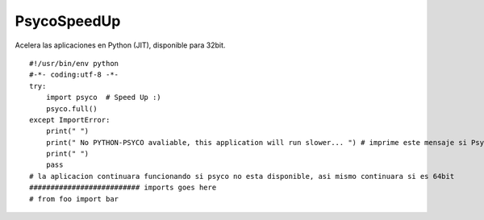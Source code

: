 
PsycoSpeedUp
------------

Acelera las aplicaciones en Python (JIT), disponible para 32bit.

::

    #!/usr/bin/env python
    #-*- coding:utf-8 -*-
    try:
        import psyco  # Speed Up :)
        psyco.full()
    except ImportError:
        print(" ")
        print(" No PYTHON-PSYCO avaliable, this application will run slower... ") # imprime este mensaje si Psyco no esta disponible
        print(" ")
        pass
    # la aplicacion continuara funcionando si psyco no esta disponible, asi mismo continuara si es 64bit
    ########################## imports goes here
    # from foo import bar


